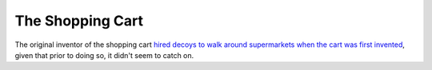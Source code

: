 =================
The Shopping Cart
=================

The original inventor of the shopping cart `hired decoys to walk around supermarkets when the cart was first invented <https://www.snopes.com/fact-check/shopping-cart-origin/>`_, given that prior to doing so, it didn't seem to catch on.
